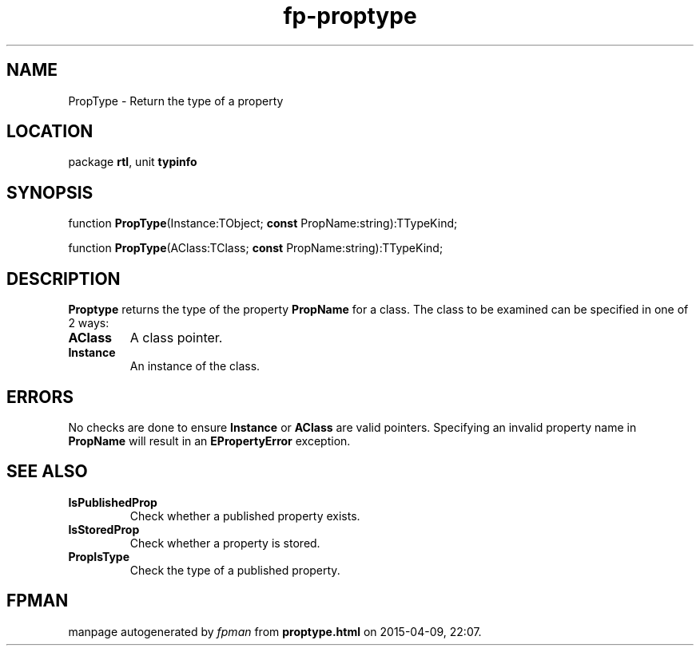 .\" file autogenerated by fpman
.TH "fp-proptype" 3 "2014-03-14" "fpman" "Free Pascal Programmer's Manual"
.SH NAME
PropType - Return the type of a property
.SH LOCATION
package \fBrtl\fR, unit \fBtypinfo\fR
.SH SYNOPSIS
function \fBPropType\fR(Instance:TObject; \fBconst\fR PropName:string):TTypeKind;

function \fBPropType\fR(AClass:TClass; \fBconst\fR PropName:string):TTypeKind;
.SH DESCRIPTION
\fBProptype\fR returns the type of the property \fBPropName\fR for a class. The class to be examined can be specified in one of 2 ways:

.TP
.B AClass
A class pointer.
.TP
.B Instance
An instance of the class.

.SH ERRORS
No checks are done to ensure \fBInstance\fR or \fBAClass\fR are valid pointers. Specifying an invalid property name in \fBPropName\fR will result in an \fBEPropertyError\fR exception.


.SH SEE ALSO
.TP
.B IsPublishedProp
Check whether a published property exists.
.TP
.B IsStoredProp
Check whether a property is stored.
.TP
.B PropIsType
Check the type of a published property.

.SH FPMAN
manpage autogenerated by \fIfpman\fR from \fBproptype.html\fR on 2015-04-09, 22:07.


